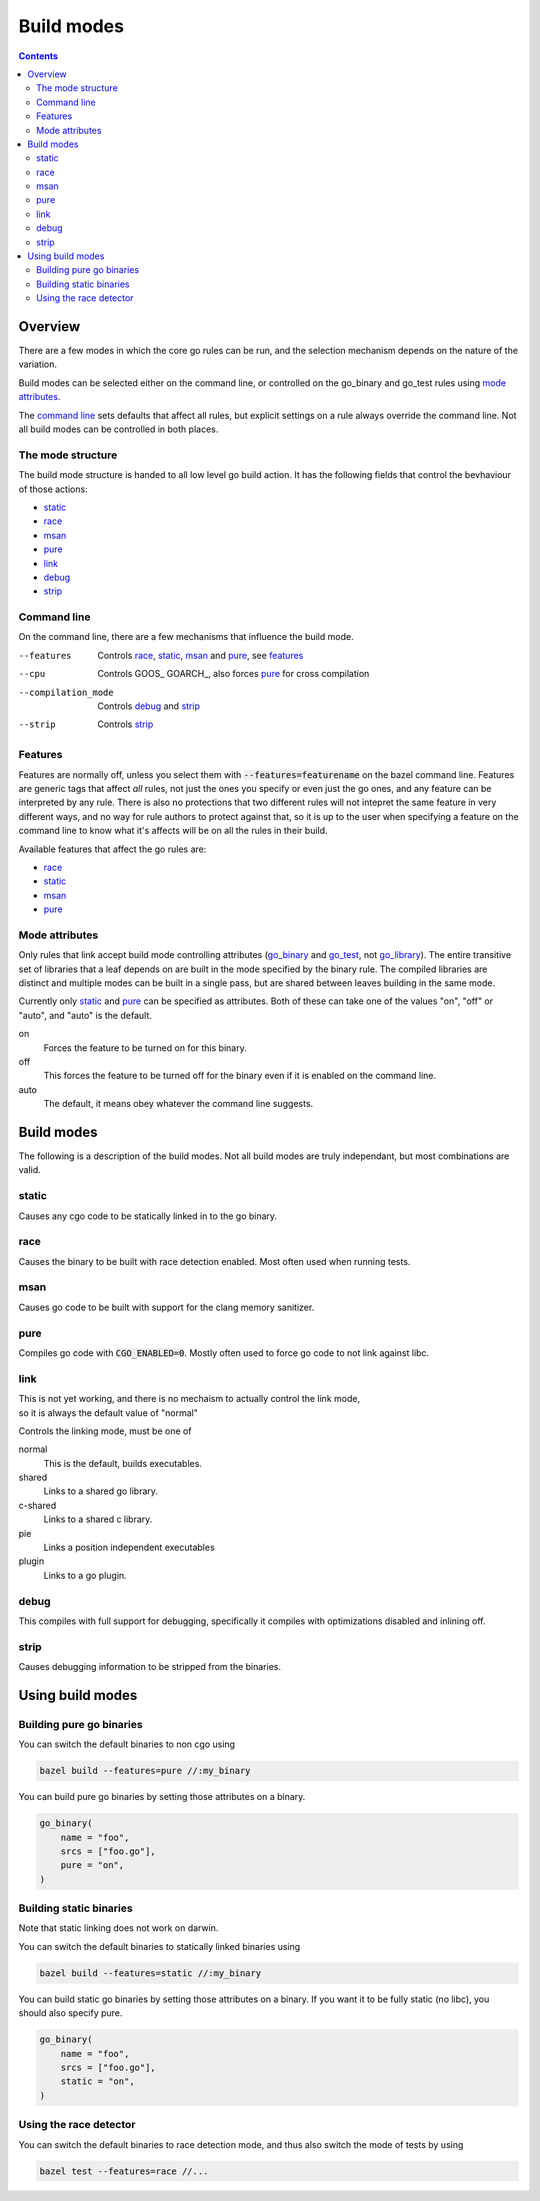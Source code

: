 Build modes
===========

.. _go_library: core.rst#go_library
.. _go_binary: core.rst#go_binary
.. _go_test: core.rst#go_test
.. _toolchain: toolchains.rst#the-toolchain-object

.. contents:: :depth: 2

Overview
--------

There are a few modes in which the core go rules can be run, and the selection
mechanism depends on the nature of the variation.

Build modes can be selected either on the command line, or controlled on the
go_binary and go_test rules using `mode attributes`_.

The `command line`_ sets defaults that affect all rules, but explicit settings on
a rule always override the command line. Not all build modes can be controlled
in both places.

The mode structure
~~~~~~~~~~~~~~~~~~

The build mode structure is handed to all low level go build action. It has the
following fields that control the bevhaviour of those actions:

* static_
* race_
* msan_
* pure_
* link_
* debug_
* strip_

Command line
~~~~~~~~~~~~

On the command line, there are a few mechanisms that influence the build mode.

--features             Controls race_, static_, msan_ and pure_, see features_
--cpu                  Controls GOOS_ GOARCH_, also forces pure_ for cross compilation
--compilation_mode     Controls debug_ and strip_
--strip                Controls strip_


Features
~~~~~~~~

Features are normally off, unless you select them with :code:`--features=featurename` on the bazel
command line. Features are generic tags that affect *all* rules, not just the ones you specify or
even just the go ones, and any feature can be interpreted by any rule. There is also no protections
that two different rules will not intepret the same feature in very different ways, and no way for
rule authors to protect against that, so it is up to the user when specifying a feature on the
command line to know what it's affects will be on all the rules in their build.

Available features that affect the go rules are:

* race_
* static_
* msan_
* pure_

Mode attributes
~~~~~~~~~~~~~~~

Only rules that link accept build mode controlling attributes (go_binary_ and go_test_, not go_library_).
The entire transitive set of libraries that a leaf depends on are built in the mode specified by
the binary rule. The compiled libraries are distinct and multiple modes can be built in a single pass,
but are shared between leaves building in the same mode.

Currently only static_ and pure_ can be specified as attributes.
Both of these can take one of the values "on", "off" or "auto", and "auto" is the default.

on
  Forces the feature to be turned on for this binary.
off
  This forces the feature to be turned off for the binary even if it is enabled on
  the command line.
auto
  The default, it means obey whatever the command line suggests.


Build modes
-----------

The following is a description of the build modes. Not all build modes are truly independant, but
most combinations are valid.

static
~~~~~~

Causes any cgo code to be statically linked in to the go binary.

race
~~~~

Causes the binary to be built with race detection enabled. Most often used when
running tests.

msan
~~~~

Causes go code to be built with support for the clang memory sanitizer.

pure
~~~~

Compiles go code with :code:`CGO_ENABLED=0`. Mostly often used to force go code to not
link against libc.

link
~~~~

| This is not yet working, and there is no mechaism to actually control the link mode,
| so it is always the default value of "normal"

Controls the linking mode, must be one of

normal
    This is the default, builds executables.
shared
    Links to a shared go library.
c-shared
    Links to a shared c library.
pie
    Links a position independent executables
plugin
    Links to a go plugin.

debug
~~~~~

This compiles with full support for debugging, specifically it compiles with
optimizations disabled and inlining off.

strip
~~~~~

Causes debugging information to be stripped from the binaries.

Using build modes
-----------------


Building pure go binaries
~~~~~~~~~~~~~~~~~~~~~~~~~

You can switch the default binaries to non cgo using

.. code:: bash

    bazel build --features=pure //:my_binary

You can build pure go binaries by setting those attributes on a binary.

.. code:: bzl

    go_binary(
        name = "foo",
        srcs = ["foo.go"],
        pure = "on",
    )


Building static binaries
~~~~~~~~~~~~~~~~~~~~~~~~

| Note that static linking does not work on darwin.

You can switch the default binaries to statically linked binaries using

.. code:: bash

    bazel build --features=static //:my_binary

You can build static go binaries by setting those attributes on a binary.
If you want it to be fully static (no libc), you should also specify pure.

.. code:: bzl

    go_binary(
        name = "foo",
        srcs = ["foo.go"],
        static = "on",
    )


Using the race detector
~~~~~~~~~~~~~~~~~~~~~~~

You can switch the default binaries to race detection mode, and thus also switch
the mode of tests by using

.. code::

    bazel test --features=race //...
